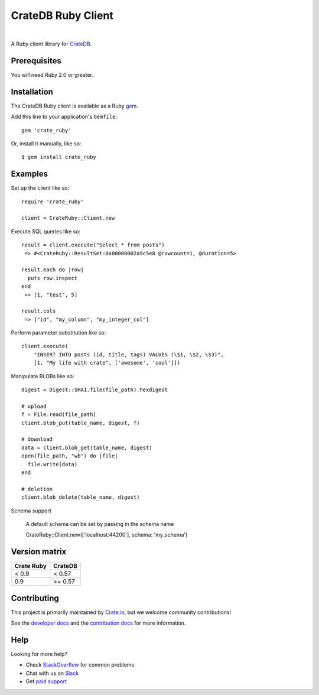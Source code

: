 ===================
CrateDB Ruby Client
===================

.. image:: https://badge.fury.io/rb/crate_ruby.svg
   :target: http://badge.fury.io/rb/crate_ruby
   :alt: Gem Version

.. image:: https://travis-ci.org/crate/crate_ruby.svg?branch=master
   :target: https://travis-ci.org/crate/crate_ruby
   :alt: Build Status

.. image:: https://codeclimate.com/github/crate/crate_ruby.png
   :target: https://codeclimate.com/github/crate/crate_ruby
   :alt: Code Climate

|

A Ruby client library for CrateDB_.

Prerequisites
=============

You will need Ruby 2.0 or greater.

Installation
============

The CrateDB Ruby client is available as a Ruby gem_.

Add this line to your application's ``Gemfile``::

    gem 'crate_ruby'

Or, install it manually, like so::

    $ gem install crate_ruby

Examples
========

Set up the client like so::

    require 'crate_ruby'

    client = CrateRuby::Client.new

Execute SQL queries like so::

    result = client.execute("Select * from posts")
     => #<CrateRuby::ResultSet:0x00000002a9c5e8 @rowcount=1, @duration=5>

    result.each do |row|
      puts row.inspect
    end
     => [1, "test", 5]

    result.cols
     => ["id", "my_column", "my_integer_col"]


Perform parameter substitution like so::

     client.execute(
         "INSERT INTO posts (id, title, tags) VALUES (\$1, \$2, \$3)",
         [1, "My life with crate", ['awesome', 'cool']])

Manipulate BLOBs like so::

    digest = Digest::SHA1.file(file_path).hexdigest

    # upload
    f = File.read(file_path)
    client.blob_put(table_name, digest, f)

    # download
    data = client.blob_get(table_name, digest)
    open(file_path, "wb") do |file|
      file.write(data)
    end

    # deletion
    client.blob_delete(table_name, digest)

Schema support

    A default schema can be set by passing in the schema name

    CrateRuby::Client.new(['localhost:44200'], schema: 'my_schema')

Version matrix
==============
+--------------+------------+
| Crate Ruby   | CrateDB    |
+==============+============+
| < 0.9        | < 0.57     |
+--------------+------------+
| 0.9          | >= 0.57    |
+--------------+------------+

Contributing
============

This project is primarily maintained by Crate.io_, but we welcome community
contributions!

See the `developer docs`_ and the `contribution docs`_ for more information.

Help
====

Looking for more help?

- Check `StackOverflow`_ for common problems
- Chat with us on `Slack`_
- Get `paid support`_

.. _contribution docs: CONTRIBUTING.rst
.. _Crate.io: https://crate.io
.. _CrateDB: https://github.com/crate/crate
.. _developer docs: DEVELOP.rst
.. _gem: https://rubygems.org/
.. _paid support: https://crate.io/pricing/
.. _Slack: https://crate.io/docs/support/slackin/
.. _StackOverflow: https://stackoverflow.com/tags/crate
